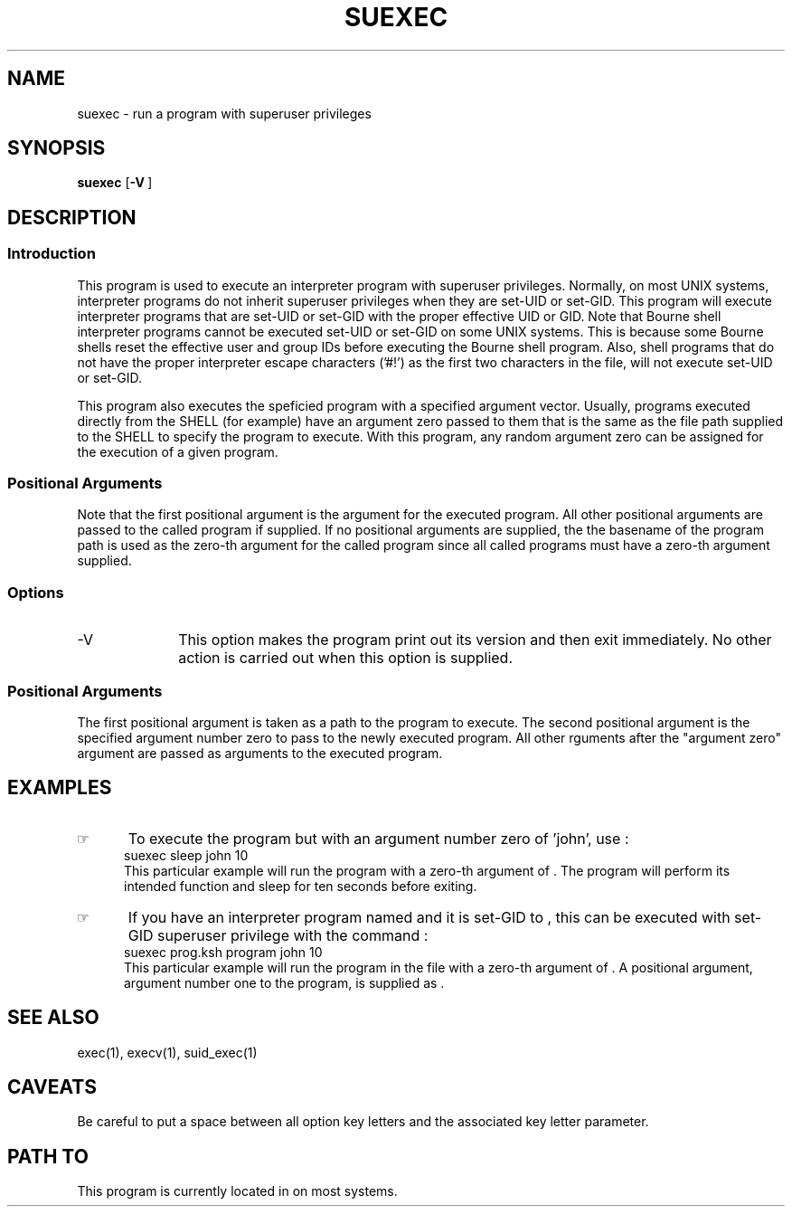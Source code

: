 .\"_
.TH SUEXEC 1 0a LOCAL
.SH NAME
suexec \- run a program with superuser privileges
.SH SYNOPSIS
.B suexec
.OP -V "" ] [
.MW path \fB[\fP arg0 arg(s) ...\fB]\fP
.\"_
.SH DESCRIPTION
.\"_
.SS Introduction
.PP
This program is used to execute an interpreter program
with superuser privileges.  Normally, on most UNIX systems,
interpreter programs do not inherit superuser privileges when they
are set-UID or set-GID.  This program will execute interpreter programs
that are set-UID or set-GID with the proper effective UID or GID.
Note that Bourne shell interpreter programs cannot be executed
set-UID or set-GID on some UNIX systems.  This is because some
Bourne shells reset the effective user and group IDs before executing
the Bourne shell program.  Also, shell programs that do not have
the proper
.MW exec(2)
interpreter escape characters ('#!') as the first two characters
in the file, will not execute set-UID or set-GID.
.PP
This program also executes the speficied program with a specified
argument vector.  Usually, programs executed directly from the
SHELL (for example) have an argument zero passed to them that is the
same as the file path supplied to the SHELL to specify the
program to execute.  With this program, any random argument zero can
be assigned for the execution of a given program.
.\"_
.SS Positional Arguments
Note that the first positional argument is the
.MW argv[0]
argument for the executed program.
All other positional arguments are passed to the
called program if supplied.
If no positional arguments are supplied, the the basename of the
program path is used as the zero-th argument for the
called program since all called programs must have a zero-th
argument supplied.
.\"_
.SS Options
.IP "-V " 10
This option makes the program print out its version and then
exit immediately.  No other action is carried out when this
option is supplied.
.\"_
.SS Positional Arguments
The first positional argument is taken as a path to the program
to execute.  The second positional argument is the specified
argument number zero to pass to the newly executed program.
All other rguments after the "argument zero" argument are passed
as arguments to the executed program.
.\"_
.SH EXAMPLES
.\"_
.IP \(rh 5
To execute the program
.MW sleep
but with an argument number zero of 'john', use :
.EX
suexec sleep john 10
.EE
This particular example will run the program 
.MW sleep 
with a zero-th argument of
.MW john
\&.
The program will perform its intended function
and sleep for ten seconds before exiting.
.\"_
.IP \(rh 5
If you have an interpreter program named
.MW prog.ksh
and it is set-GID to
.MW uucp
\&, this can be executed with set-GID superuser privilege
with the command :
.EX
suexec prog.ksh program john 10
.EE
This particular example will run the program in the file
.MW prog.ksh
with a zero-th argument of
.MW program
\&.
A positional argument, argument number one to the program,
is supplied as
.MW 10
\&.
.\"_
.SH SEE ALSO
exec(1), execv(1), suid_exec(1)
.\"_
.SH CAVEATS
Be careful to put a space between all option key letters and the associated
key letter parameter.
.\"_
.SH PATH TO
This program is currently located in 
.MW /usr/add-on/local/bin
on most systems.
.\"_
.\"_
